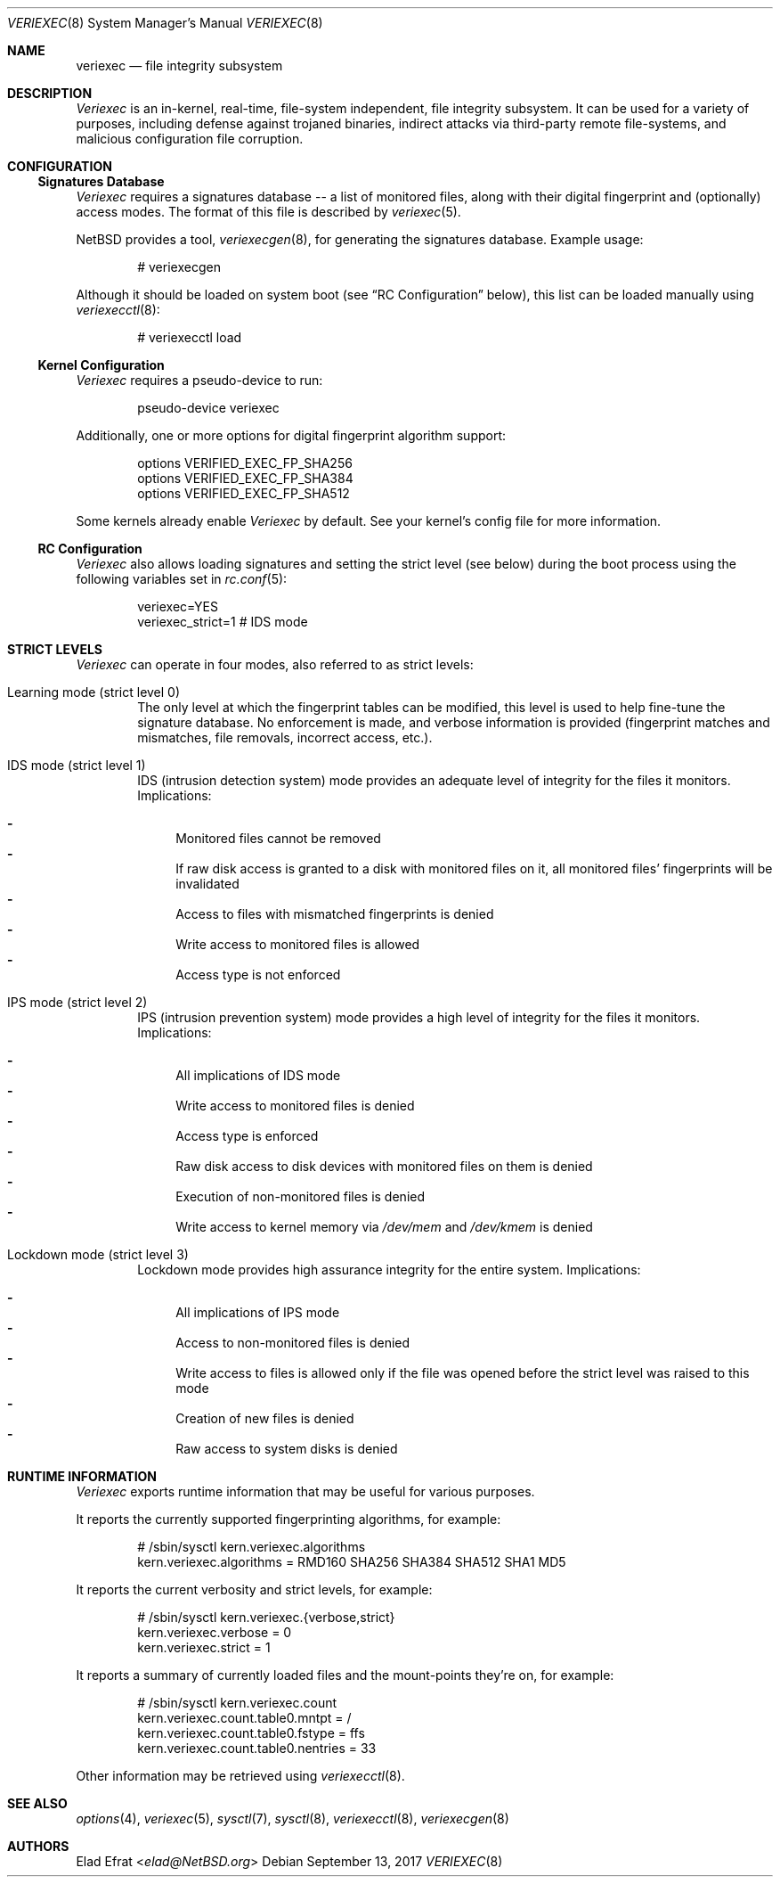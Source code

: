 .\" $NetBSD: veriexec.8,v 1.4.18.1 2017/09/23 17:44:58 snj Exp $
.\"
.\" Copyright (c) 2008 Elad Efrat <elad@NetBSD.org>
.\" All rights reserved.
.\"
.\" Redistribution and use in source and binary forms, with or without
.\" modification, are permitted provided that the following conditions
.\" are met:
.\" 1. Redistributions of source code must retain the above copyright
.\"    notice, this list of conditions and the following disclaimer.
.\" 2. Redistributions in binary form must reproduce the above copyright
.\"    notice, this list of conditions and the following disclaimer in the
.\"    documentation and/or other materials provided with the distribution.
.\" 3. The name of the author may not be used to endorse or promote products
.\"    derived from this software without specific prior written permission.
.\"
.\" THIS SOFTWARE IS PROVIDED BY THE AUTHOR ``AS IS'' AND ANY EXPRESS OR
.\" IMPLIED WARRANTIES, INCLUDING, BUT NOT LIMITED TO, THE IMPLIED WARRANTIES
.\" OF MERCHANTABILITY AND FITNESS FOR A PARTICULAR PURPOSE ARE DISCLAIMED.
.\" IN NO EVENT SHALL THE AUTHOR BE LIABLE FOR ANY DIRECT, INDIRECT,
.\" INCIDENTAL, SPECIAL, EXEMPLARY, OR CONSEQUENTIAL DAMAGES (INCLUDING, BUT
.\" NOT LIMITED TO, PROCUREMENT OF SUBSTITUTE GOODS OR SERVICES; LOSS OF USE,
.\" DATA, OR PROFITS; OR BUSINESS INTERRUPTION) HOWEVER CAUSED AND ON ANY
.\" THEORY OF LIABILITY, WHETHER IN CONTRACT, STRICT LIABILITY, OR TORT
.\" (INCLUDING NEGLIGENCE OR OTHERWISE) ARISING IN ANY WAY OUT OF THE USE OF
.\" THIS SOFTWARE, EVEN IF ADVISED OF THE POSSIBILITY OF SUCH DAMAGE.
.\"
.Dd September 13, 2017
.Dt VERIEXEC 8
.Os
.Sh NAME
.Nm veriexec
.Nd
file integrity subsystem
.Sh DESCRIPTION
.Em Veriexec
is an in-kernel, real-time, file-system independent, file integrity
subsystem.
It can be used for a variety of purposes, including defense against trojaned
binaries, indirect attacks via third-party remote file-systems, and malicious
configuration file corruption.
.Sh CONFIGURATION
.Ss Signatures Database
.Em Veriexec
requires a signatures database -- a list of monitored files, along with their
digital fingerprint and (optionally) access modes.
The format of this file is described by
.Xr veriexec 5 .
.Pp
.Nx
provides a tool,
.Xr veriexecgen 8 ,
for generating the signatures database.
Example usage:
.Bd -literal -offset indent
# veriexecgen
.Ed
.Pp
Although it should be loaded on system boot (see
.Dq RC Configuration
below), this list can be loaded manually using
.Xr veriexecctl 8 :
.Bd -literal -offset indent
# veriexecctl load
.Ed
.Ss Kernel Configuration
.Em Veriexec
requires a pseudo-device to run:
.Bd -literal -offset indent
pseudo-device veriexec
.Ed
.Pp
Additionally, one or more options for digital fingerprint algorithm support:
.Bd -literal -offset indent
options VERIFIED_EXEC_FP_SHA256
options VERIFIED_EXEC_FP_SHA384
options VERIFIED_EXEC_FP_SHA512
.Ed
.Pp
Some kernels already enable
.Em Veriexec
by default.
See your kernel's config file for more information.
.Ss RC Configuration
.Em Veriexec
also allows loading signatures and setting the strict level (see below) during
the boot process using the following variables set in
.Xr rc.conf 5 :
.Bd -literal -offset indent
veriexec=YES
veriexec_strict=1 # IDS mode
.Ed
.Sh STRICT LEVELS
.Em Veriexec
can operate in four modes, also referred to as strict levels:
.Bl -tag -width flag
.It Learning mode ( strict level 0 )
The only level at which the fingerprint tables can be modified, this level is
used to help fine-tune the signature database.
No enforcement is made, and verbose information is provided (fingerprint
matches and mismatches, file removals, incorrect access, etc.).
.It IDS mode ( strict level 1 )
IDS (intrusion detection system) mode provides an adequate level of integrity
for the files it monitors.
Implications:
.Pp
.Bl -hyphen -compact
.It
Monitored files cannot be removed
.It
If raw disk access is granted to a disk with monitored files on it, all
monitored files' fingerprints will be invalidated
.It
Access to files with mismatched fingerprints is denied
.It
Write access to monitored files is allowed
.It
Access type is not enforced
.El
.It IPS mode ( strict level 2 )
IPS (intrusion prevention system) mode provides a high level of integrity
for the files it monitors.
Implications:
.Pp
.Bl -hyphen -compact
.It
All implications of IDS mode
.It
Write access to monitored files is denied
.It
Access type is enforced
.It
Raw disk access to disk devices with monitored files on them is denied
.It
Execution of non-monitored files is denied
.It
Write access to kernel memory via
.Pa /dev/mem
and
.Pa /dev/kmem
is denied
.El
.It Lockdown mode ( strict level 3 )
Lockdown mode provides high assurance integrity for the entire system.
Implications:
.Pp
.Bl -hyphen -compact
.It
All implications of IPS mode
.It
Access to non-monitored files is denied
.It
Write access to files is allowed only if the file was opened before the
strict level was raised to this mode
.It
Creation of new files is denied
.It
Raw access to system disks is denied
.El
.El
.Sh RUNTIME INFORMATION
.Em Veriexec
exports runtime information that may be useful for various purposes.
.Pp
It reports the currently supported fingerprinting algorithms, for example:
.Bd -literal -offset indent
# /sbin/sysctl kern.veriexec.algorithms
kern.veriexec.algorithms = RMD160 SHA256 SHA384 SHA512 SHA1 MD5
.Ed
.Pp
It reports the current verbosity and strict levels, for example:
.Bd -literal -offset indent
# /sbin/sysctl kern.veriexec.{verbose,strict}
kern.veriexec.verbose = 0
kern.veriexec.strict = 1
.Ed
.Pp
It reports a summary of currently loaded files and the mount-points they're on,
for example:
.Bd -literal -offset indent
# /sbin/sysctl kern.veriexec.count
kern.veriexec.count.table0.mntpt = /
kern.veriexec.count.table0.fstype = ffs
kern.veriexec.count.table0.nentries = 33
.Ed
.Pp
Other information may be retrieved using
.Xr veriexecctl 8 .
.Sh SEE ALSO
.Xr options 4 ,
.Xr veriexec 5 ,
.Xr sysctl 7 ,
.Xr sysctl 8 ,
.Xr veriexecctl 8 ,
.Xr veriexecgen 8
.Sh AUTHORS
.An Elad Efrat Aq Mt elad@NetBSD.org
